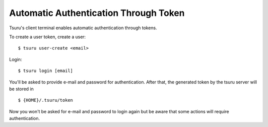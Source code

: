 .. Copyright 2021 tsuru authors. All rights reserved.
   Use of this source code is governed by a BSD-style
   license that can be found in the LICENSE file.

Automatic Authentication Through Token
===============

Tsuru's client terminal enables automatic authentication through tokens. 

To create a user token, create a user:

.. highlight:: bash

::

    $ tsuru user-create <email>


Login:

.. highlight:: bash

::

    $ tsuru login [email]

You'll be asked to provide e-mail and password for authentication. After that, the generated token by the tsuru server will be stored in 

.. highlight:: bash

::

    $ {HOME}/.tsuru/token
    
Now you won't be asked for e-mail and password to login again but be aware that some actions will require authentication.
